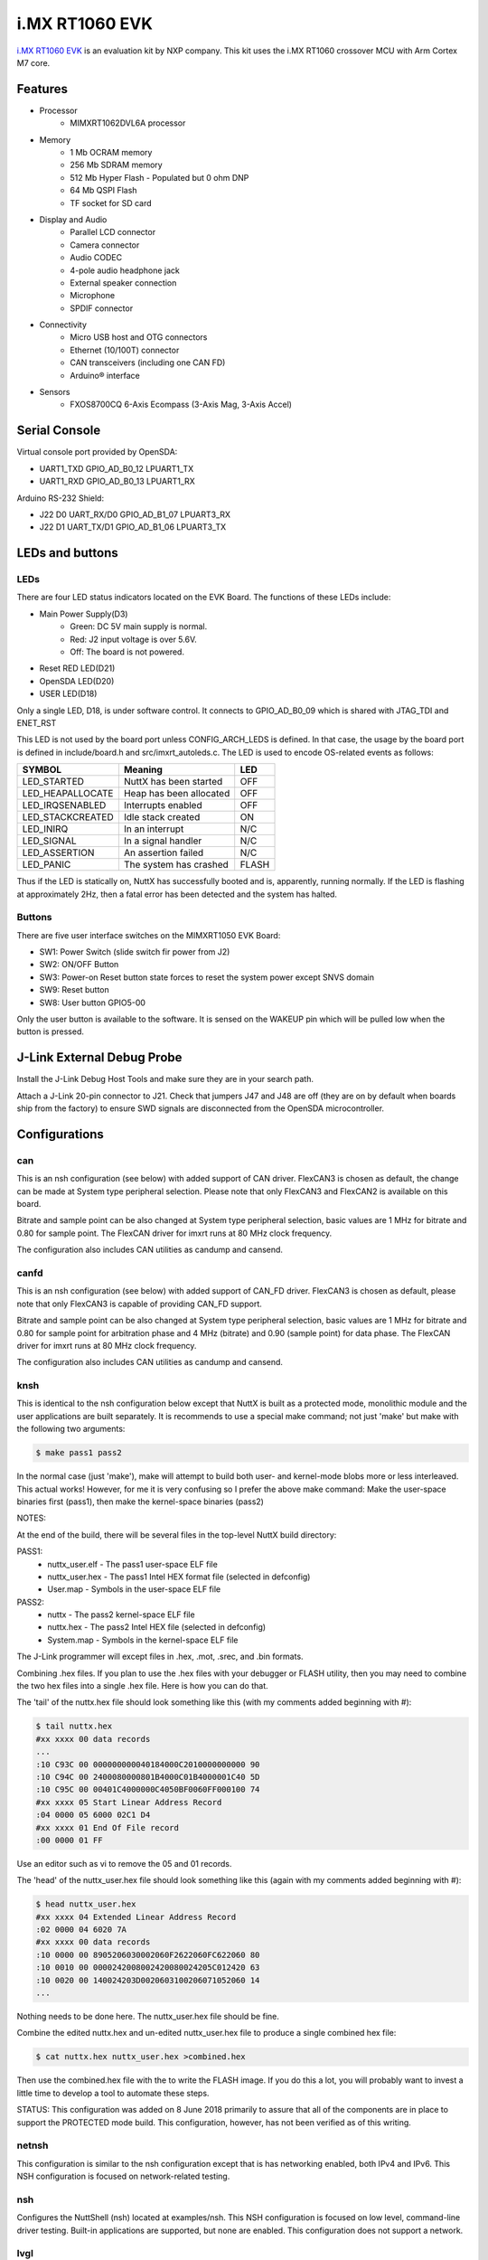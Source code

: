 ===============
i.MX RT1060 EVK
===============

`i.MX RT1060 EVK <https://www.nxp.com/design/development-boards/i-mx-evaluation-and-development-boards/mimxrt1060-evk-i-mx-rt1060-evaluation-kit:MIMXRT1060-EVK>`_
is an evaluation kit by NXP company. This kit uses the i.MX RT1060 crossover MCU with Arm Cortex M7 core.

Features
========

- Processor
    - MIMXRT1062DVL6A processor
- Memory
    - 1 Mb OCRAM memory
    - 256 Mb SDRAM memory
    - 512 Mb Hyper Flash - Populated but 0 ohm DNP
    - 64 Mb QSPI Flash
    - TF socket for SD card
- Display and Audio
    - Parallel LCD connector
    - Camera connector
    - Audio CODEC
    - 4-pole audio headphone jack
    - External speaker connection
    - Microphone
    - SPDIF connector
- Connectivity
    - Micro USB host and OTG connectors
    - Ethernet (10/100T) connector
    - CAN transceivers (including one CAN FD)
    - Arduino® interface
- Sensors
    - FXOS8700CQ 6-Axis Ecompass (3-Axis Mag, 3-Axis Accel)

Serial Console
==============

Virtual console port provided by OpenSDA:

- UART1_TXD   GPIO_AD_B0_12  LPUART1_TX
- UART1_RXD   GPIO_AD_B0_13  LPUART1_RX

Arduino RS-232 Shield:

- J22 D0 UART_RX/D0  GPIO_AD_B1_07  LPUART3_RX
- J22 D1 UART_TX/D1  GPIO_AD_B1_06  LPUART3_TX

LEDs and buttons
================

LEDs
----

There are four LED status indicators located on the EVK Board.  The
functions of these LEDs include:

- Main Power Supply(D3)
    - Green: DC 5V main supply is normal.
    - Red:   J2 input voltage is over 5.6V.
    - Off:   The board is not powered.
- Reset RED LED(D21)
- OpenSDA LED(D20)
- USER LED(D18)

Only a single LED, D18, is under software control.  It connects to
GPIO_AD_B0_09 which is shared with JTAG_TDI and ENET_RST

This LED is not used by the board port unless CONFIG_ARCH_LEDS is
defined.  In that case, the usage by the board port is defined in
include/board.h and src/imxrt_autoleds.c. The LED is used to encode
OS-related events as follows:

================ ======================= =====
SYMBOL           Meaning                 LED
================ ======================= =====
LED_STARTED      NuttX has been started  OFF
LED_HEAPALLOCATE Heap has been allocated OFF
LED_IRQSENABLED  Interrupts enabled      OFF
LED_STACKCREATED Idle stack created      ON
LED_INIRQ        In an interrupt         N/C
LED_SIGNAL       In a signal handler     N/C
LED_ASSERTION    An assertion failed     N/C
LED_PANIC        The system has crashed  FLASH
================ ======================= =====

Thus if the LED is statically on, NuttX has successfully  booted and is,
apparently, running normally.  If the LED is flashing at approximately
2Hz, then a fatal error has been detected and the system has halted.

Buttons
-------

There are five user interface switches on the MIMXRT1050 EVK Board:

- SW1: Power Switch (slide switch fir power from J2)
- SW2: ON/OFF Button
- SW3: Power-on Reset button state forces to reset the system power except SNVS domain
- SW9: Reset button
- SW8: User button GPIO5-00

Only the user button is available to the software.  It is sensed on the
WAKEUP pin which will be pulled low when the button is pressed.


J-Link External Debug Probe
===========================

Install the J-Link Debug Host Tools and make sure they are in your search path.

Attach a J-Link 20-pin connector to J21. Check that jumpers J47 and J48 are
off (they are on by default when boards ship from the factory) to ensure SWD
signals are disconnected from the OpenSDA microcontroller.

Configurations
==============

can
---

This is an nsh configuration (see below) with added support of CAN driver.
FlexCAN3 is chosen as default, the change can be made at System type peripheral
selection. Please note that only FlexCAN3 and FlexCAN2 is available on this board.

Bitrate and sample point can be also changed at System type peripheral selection,
basic values are 1 MHz for bitrate and 0.80 for sample point. The FlexCAN driver
for imxrt runs at 80 MHz clock frequency.

The configuration also includes CAN utilities as candump and cansend.

canfd
-----

This is an nsh configuration (see below) with added support of CAN_FD driver.
FlexCAN3 is chosen as default, please note that only FlexCAN3 is capable of
providing CAN_FD support.

Bitrate and sample point can be also changed at System type peripheral selection,
basic values are 1 MHz for bitrate and 0.80 for sample point for arbitration phase
and 4 MHz (bitrate) and 0.90 (sample point) for data phase. The FlexCAN driver
for imxrt runs at 80 MHz clock frequency.

The configuration also includes CAN utilities as candump and cansend.

knsh
----

This is identical to the nsh configuration below except that NuttX
is built as a protected mode, monolithic module and the user applications
are built separately.  It is recommends to use a special make command;
not just 'make' but make with the following two arguments:

.. code-block:: console

    $ make pass1 pass2

In the normal case (just 'make'), make will attempt to build both user-
and kernel-mode blobs more or less interleaved.  This actual works!
However, for me it is very confusing so I prefer the above make command:
Make the user-space binaries first (pass1), then make the kernel-space
binaries (pass2)

NOTES:

At the end of the build, there will be several files in the top-level
NuttX build directory:

PASS1:
  - nuttx_user.elf    - The pass1 user-space ELF file
  - nuttx_user.hex    - The pass1 Intel HEX format file (selected in defconfig)
  - User.map          - Symbols in the user-space ELF file

PASS2:
  - nuttx             - The pass2 kernel-space ELF file
  - nuttx.hex         - The pass2 Intel HEX file (selected in defconfig)
  - System.map        - Symbols in the kernel-space ELF file

The J-Link programmer will except files in .hex, .mot, .srec, and .bin
formats.

Combining .hex files.  If you plan to use the .hex files with your
debugger or FLASH utility, then you may need to combine the two hex
files into a single .hex file.  Here is how you can do that.

The 'tail' of the nuttx.hex file should look something like this
(with my comments added beginning with #):

.. code-block:: console::

  $ tail nuttx.hex
  #xx xxxx 00 data records
  ...
  :10 C93C 00 000000000040184000C2010000000000 90
  :10 C94C 00 2400080000801B4000C01B4000001C40 5D
  :10 C95C 00 00401C4000000C4050BF0060FF000100 74
  #xx xxxx 05 Start Linear Address Record
  :04 0000 05 6000 02C1 D4
  #xx xxxx 01 End Of File record
  :00 0000 01 FF

Use an editor such as vi to remove the 05 and 01 records.

The 'head' of the nuttx_user.hex file should look something like
this (again with my comments added beginning with #):

.. code-block:: console::

  $ head nuttx_user.hex
  #xx xxxx 04 Extended Linear Address Record
  :02 0000 04 6020 7A
  #xx xxxx 00 data records
  :10 0000 00 8905206030002060F2622060FC622060 80
  :10 0010 00 0000242008002420080024205C012420 63
  :10 0020 00 140024203D0020603100206071052060 14
  ...

Nothing needs to be done here.  The nuttx_user.hex file should
be fine.

Combine the edited nuttx.hex and un-edited nuttx_user.hex
file to produce a single combined hex file:

.. code-block:: console::

  $ cat nuttx.hex nuttx_user.hex >combined.hex

Then use the combined.hex file with the to write the FLASH image.
If you do this a lot, you will probably want to invest a little time
to develop a tool to automate these steps.

STATUS:  This configuration was added on 8 June 2018 primarily to assure
that all of the components are in place to support the PROTECTED mode
build.  This configuration, however, has not been verified as of this
writing.

netnsh
------

This configuration is similar to the nsh configuration except that is
has networking enabled, both IPv4 and IPv6.  This NSH configuration is
focused on network-related testing.

nsh
---
   
Configures the NuttShell (nsh) located at examples/nsh.  This NSH
configuration is focused on low level, command-line driver testing.
Built-in applications are supported, but none are enabled.  This
configuration does not support a network.

lvgl
----

Configures the Littlev graphic library (lvgl) demo located under
examples/lvgldemo. This configuration needs the optional LCD model
RK043FN02H-CT from NXP. The LCD panel comes with the integrated
capacitive touchscreen sensor FT5336GQQ connected to the LPI2C1 bus,
address 0x38. NuttX support such touchscreen device via the driver
ft5x06 (drivers/input/ft5x06.c). At the moment only the polling
method is available, the board features an interrupt line connected
to the touchscreen sensor IC.

IMXRT1060 MCU provides the integrated LCD driver.

The LCD panel features:
    - size 4.3"
    - resolution 480×272 RGB
    - backlight driver
    - dimensions [mm]: 105.5 (W) x 67.2(H) x 4.35(D) Max.

To run the lvgl demo please type "lvgldemo" at nsh prompt::

    nsh> lvgldemo
